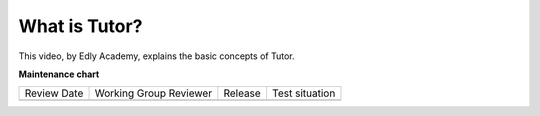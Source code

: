 .. _Tutor Concept (Dev):

What is Tutor?
###############

.. tags:: developer, concept

This video, by Edly Academy, explains the basic concepts of Tutor.

.. youtube:: BzNcrmyFpw4

.. seealso::

   :ref:`Tutor QS (Dev)`

   :ref:`qs Dev First PR`

**Maintenance chart**

+--------------+-------------------------------+----------------+--------------------------------+
| Review Date  | Working Group Reviewer        |   Release      |Test situation                  |
+--------------+-------------------------------+----------------+--------------------------------+
|              |                               |                |                                |
+--------------+-------------------------------+----------------+--------------------------------+